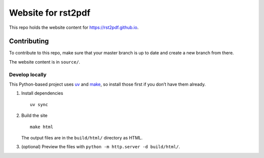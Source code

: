Website for rst2pdf
===================

This repo holds the website content for https://rst2pdf.github.io.

Contributing
------------

To contribute to this repo, make sure that your master branch is up to
date and create a new branch from there.

The website content is in ``source/``.

Develop locally
~~~~~~~~~~~~~~~

This Python-based project uses `uv <https://docs.astral.sh/uv/>`__ and
`make <https://www.gnu.org/software/make/>`__, so install those first if
you don’t have them already.

1. Install dependencies

   ::

      uv sync

2. Build the site

   ::

      make html

   The output files are in the ``build/html/`` directory as HTML.

3. (optional) Preview the files with ``python -m http.server -d build/html/``.
